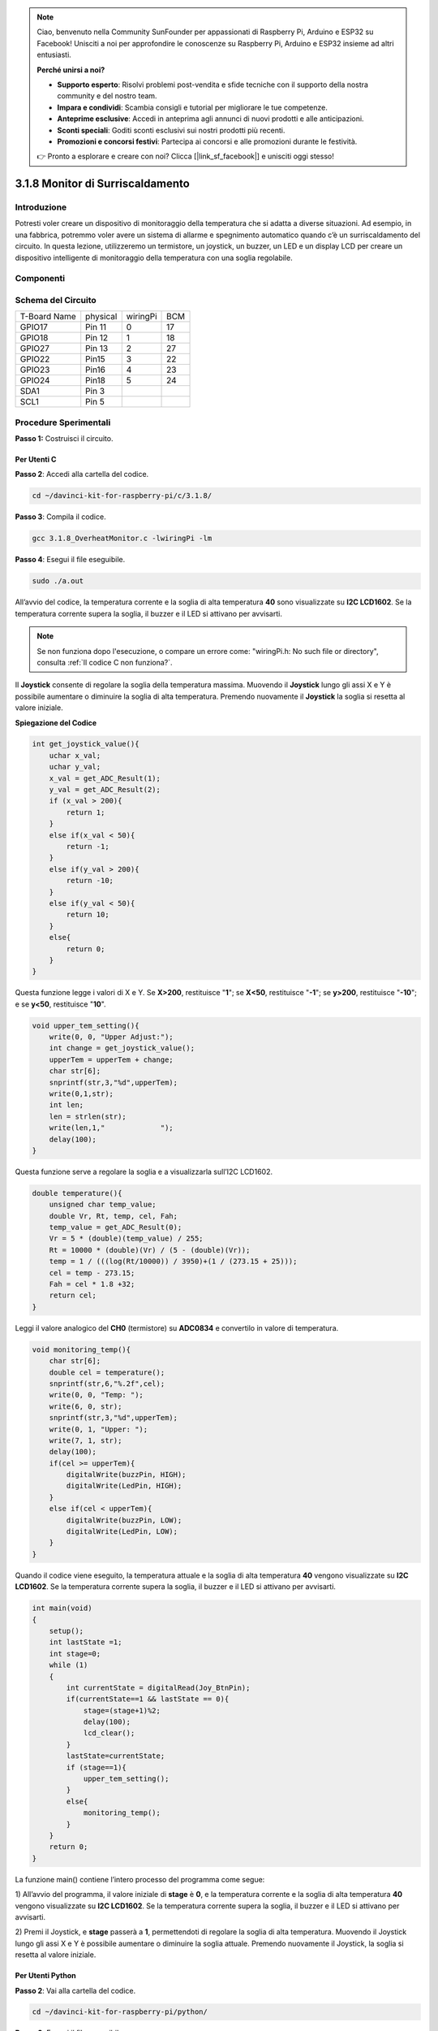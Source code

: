 .. note:: 

    Ciao, benvenuto nella Community SunFounder per appassionati di Raspberry Pi, Arduino e ESP32 su Facebook! Unisciti a noi per approfondire le conoscenze su Raspberry Pi, Arduino e ESP32 insieme ad altri entusiasti.

    **Perché unirsi a noi?**

    - **Supporto esperto**: Risolvi problemi post-vendita e sfide tecniche con il supporto della nostra community e del nostro team.
    - **Impara e condividi**: Scambia consigli e tutorial per migliorare le tue competenze.
    - **Anteprime esclusive**: Accedi in anteprima agli annunci di nuovi prodotti e alle anticipazioni.
    - **Sconti speciali**: Goditi sconti esclusivi sui nostri prodotti più recenti.
    - **Promozioni e concorsi festivi**: Partecipa ai concorsi e alle promozioni durante le festività.

    👉 Pronto a esplorare e creare con noi? Clicca [|link_sf_facebook|] e unisciti oggi stesso!

3.1.8 Monitor di Surriscaldamento
====================================

Introduzione
--------------

Potresti voler creare un dispositivo di monitoraggio della temperatura che 
si adatta a diverse situazioni. Ad esempio, in una fabbrica, potremmo voler 
avere un sistema di allarme e spegnimento automatico quando c’è un surriscaldamento 
del circuito. In questa lezione, utilizzeremo un termistore, un joystick, 
un buzzer, un LED e un display LCD per creare un dispositivo intelligente 
di monitoraggio della temperatura con una soglia regolabile.

Componenti
--------------

.. image:: img/list_Overheat_Monitor.png
    :align: center

.. image:: img/list_Overheat_Monitor2.png
    :align: center

Schema del Circuito
-----------------------

============ ======== ======== ===
T-Board Name physical wiringPi BCM
GPIO17       Pin 11   0        17
GPIO18       Pin 12   1        18
GPIO27       Pin 13   2        27
GPIO22       Pin15    3        22
GPIO23       Pin16    4        23
GPIO24       Pin18    5        24
SDA1         Pin 3             
SCL1         Pin 5             
============ ======== ======== ===

.. image:: img/Schematic_three_one8.png
   :width: 700
   :align: center

Procedure Sperimentali
---------------------------

**Passo 1:** Costruisci il circuito.

.. image:: img/image258.png
   :alt: Overheat Monitor_bb
   :width: 800

**Per Utenti C**
^^^^^^^^^^^^^^^^^^^

**Passo 2**: Accedi alla cartella del codice.

.. raw:: html

   <run></run>

.. code-block:: 

    cd ~/davinci-kit-for-raspberry-pi/c/3.1.8/

**Passo 3**: Compila il codice.

.. raw:: html

   <run></run>

.. code-block:: 

    gcc 3.1.8_OverheatMonitor.c -lwiringPi -lm

**Passo 4**: Esegui il file eseguibile.

.. raw:: html

   <run></run>

.. code-block:: 

    sudo ./a.out

All’avvio del codice, la temperatura corrente e la soglia di alta temperatura 
**40** sono visualizzate su **I2C LCD1602**. Se la temperatura corrente supera 
la soglia, il buzzer e il LED si attivano per avvisarti.

.. note::

    Se non funziona dopo l'esecuzione, o compare un errore come: \"wiringPi.h: No such file or directory\", consulta :ref:`Il codice C non funziona?`.


Il **Joystick** consente di regolare la soglia della temperatura massima. 
Muovendo il **Joystick** lungo gli assi X e Y è possibile aumentare o 
diminuire la soglia di alta temperatura. Premendo nuovamente il **Joystick** 
la soglia si resetta al valore iniziale.

**Spiegazione del Codice**

.. code-block:: c

    int get_joystick_value(){
        uchar x_val;
        uchar y_val;
        x_val = get_ADC_Result(1);
        y_val = get_ADC_Result(2);
        if (x_val > 200){
            return 1;
        }
        else if(x_val < 50){
            return -1;
        }
        else if(y_val > 200){
            return -10;
        }
        else if(y_val < 50){
            return 10;
        }
        else{
            return 0;
        }
    }

Questa funzione legge i valori di X e Y. Se **X>200**, restituisce \"**1**\"; 
se **X<50**, restituisce \"**-1**\"; se **y>200**, restituisce \"**-10**\"; 
e se **y<50**, restituisce \"**10**\".

.. code-block:: c

    void upper_tem_setting(){
        write(0, 0, "Upper Adjust:");
        int change = get_joystick_value();
        upperTem = upperTem + change;
        char str[6];
        snprintf(str,3,"%d",upperTem);
        write(0,1,str);
        int len;
        len = strlen(str);
        write(len,1,"             ");
        delay(100);
    }

Questa funzione serve a regolare la soglia e a visualizzarla sull’I2C LCD1602.

.. code-block:: c

    double temperature(){
        unsigned char temp_value;
        double Vr, Rt, temp, cel, Fah;
        temp_value = get_ADC_Result(0);
        Vr = 5 * (double)(temp_value) / 255;
        Rt = 10000 * (double)(Vr) / (5 - (double)(Vr));
        temp = 1 / (((log(Rt/10000)) / 3950)+(1 / (273.15 + 25)));
        cel = temp - 273.15;
        Fah = cel * 1.8 +32;
        return cel;
    }

Leggi il valore analogico del **CH0** (termistore) su **ADC0834** e 
convertilo in valore di temperatura.

.. code-block:: c

    void monitoring_temp(){
        char str[6];
        double cel = temperature();
        snprintf(str,6,"%.2f",cel);
        write(0, 0, "Temp: ");
        write(6, 0, str);
        snprintf(str,3,"%d",upperTem);
        write(0, 1, "Upper: ");
        write(7, 1, str);
        delay(100);
        if(cel >= upperTem){
            digitalWrite(buzzPin, HIGH);
            digitalWrite(LedPin, HIGH);
        }
        else if(cel < upperTem){
            digitalWrite(buzzPin, LOW);
            digitalWrite(LedPin, LOW);
        }
    }

Quando il codice viene eseguito, la temperatura attuale e la soglia di 
alta temperatura **40** vengono visualizzate su **I2C LCD1602**. Se la 
temperatura corrente supera la soglia, il buzzer e il LED si attivano 
per avvisarti.

.. code-block:: c

    int main(void)
    {
        setup();
        int lastState =1;
        int stage=0;
        while (1)
        {
            int currentState = digitalRead(Joy_BtnPin);
            if(currentState==1 && lastState == 0){
                stage=(stage+1)%2;
                delay(100);
                lcd_clear();
            }
            lastState=currentState;
            if (stage==1){
                upper_tem_setting();
            }
            else{
                monitoring_temp();
            }
        }
        return 0;
    }

La funzione main() contiene l’intero processo del programma come segue:

1) All’avvio del programma, il valore iniziale di **stage** è **0**, e la 
temperatura corrente e la soglia di alta temperatura **40** vengono visualizzate 
su **I2C LCD1602**. Se la temperatura corrente supera la soglia, il buzzer 
e il LED si attivano per avvisarti.

2) Premi il Joystick, e **stage** passerà a **1**, permettendoti di regolare 
la soglia di alta temperatura. Muovendo il Joystick lungo gli assi X e Y è 
possibile aumentare o diminuire la soglia attuale. Premendo nuovamente il 
Joystick, la soglia si resetta al valore iniziale.

**Per Utenti Python**
^^^^^^^^^^^^^^^^^^^^^^^^^^

**Passo 2**: Vai alla cartella del codice.

.. raw:: html

   <run></run>

.. code-block:: 

    cd ~/davinci-kit-for-raspberry-pi/python/

**Passo 3**: Esegui il file eseguibile.

.. raw:: html

   <run></run>

.. code-block:: 

    sudo python3 3.1.8_OverheatMonitor.py

All'avvio del codice, la temperatura corrente e la soglia di alta temperatura 
**40** sono visualizzate su **I2C LCD1602**. Se la temperatura corrente supera 
la soglia, il buzzer e il LED si attivano per avvisarti.

Il **Joystick** consente di regolare la soglia di alta temperatura. Muovendo 
il **Joystick** lungo gli assi X e Y è possibile aumentare o diminuire la 
soglia attuale. Premendo nuovamente il **Joystick**, la soglia si resetta al 
valore iniziale.

**Codice**

.. note::

    Puoi **Modificare/Reimpostare/Copiare/Eseguire/Arrestare** il codice qui sotto. Prima di farlo, però, devi accedere al percorso del codice sorgente, ad esempio ``davinci-kit-for-raspberry-pi/python``.
    
.. raw:: html

    <run></run>

.. code-block:: python

    import LCD1602
    import RPi.GPIO as GPIO
    import ADC0834
    import time
    import math

    Joy_BtnPin = 22
    buzzPin = 23
    ledPin = 24


    upperTem = 40

    def setup():
        ADC0834.setup()
        GPIO.setmode(GPIO.BCM)
        GPIO.setup(ledPin, GPIO.OUT, initial=GPIO.LOW)
        GPIO.setup(buzzPin, GPIO.OUT, initial=GPIO.LOW)
        GPIO.setup(Joy_BtnPin, GPIO.IN, pull_up_down=GPIO.PUD_UP)
        LCD1602.init(0x27, 1)

    def get_joystick_value():
        x_val = ADC0834.getResult(1)
        y_val = ADC0834.getResult(2)
        if(x_val > 200):
            return 1
        elif(x_val < 50):
            return -1
        elif(y_val > 200):
            return -10
        elif(y_val < 50):
            return 10
        else:
            return 0

    def upper_tem_setting():
        global upperTem
        LCD1602.write(0, 0, 'Upper Adjust: ')
        change = int(get_joystick_value())
        upperTem = upperTem + change
        strUpperTem = str(upperTem)
        LCD1602.write(0, 1, strUpperTem)
        LCD1602.write(len(strUpperTem),1, '              ')
        time.sleep(0.1)

    def temperature():
        analogVal = ADC0834.getResult()
        Vr = 5 * float(analogVal) / 255
        Rt = 10000 * Vr / (5 - Vr)
        temp = 1/(((math.log(Rt / 10000)) / 3950) + (1 / (273.15+25)))
        Cel = temp - 273.15
        Fah = Cel * 1.8 + 32
        return round(Cel,2)

    def monitoring_temp():
        global upperTem
        Cel=temperature()
        LCD1602.write(0, 0, 'Temp: ')
        LCD1602.write(0, 1, 'Upper: ')
        LCD1602.write(6, 0, str(Cel))
        LCD1602.write(7, 1, str(upperTem))
        time.sleep(0.1)
        if Cel >= upperTem:
            GPIO.output(buzzPin, GPIO.HIGH)
            GPIO.output(ledPin, GPIO.HIGH)
        else:
            GPIO.output(buzzPin, GPIO.LOW)
            GPIO.output(ledPin, GPIO.LOW)       

    def loop():
        lastState=1
        stage=0
        while True:
            currentState=GPIO.input(Joy_BtnPin)
            if currentState==1 and lastState ==0:
                stage=(stage+1)%2
                time.sleep(0.1)    
                LCD1602.clear()
            lastState=currentState
            if stage == 1:
                upper_tem_setting()
            else:
                monitoring_temp()
        
    def destroy():
        LCD1602.clear() 
        ADC0834.destroy()
        GPIO.cleanup()

    if __name__ == '__main__':     # Programma inizia da qui
        try:
            setup()
            while True:
                loop()
        except KeyboardInterrupt:   # Quando si preme 'Ctrl+C', viene eseguita la funzione destroy().
            destroy()
**Spiegazione del Codice**

.. code-block:: python

    def get_joystick_value():
        x_val = ADC0834.getResult(1)
        y_val = ADC0834.getResult(2)
        if(x_val > 200):
            return 1
        elif(x_val < 50):
            return -1
        elif(y_val > 200):
            return -10
        elif(y_val < 50):
            return 10
        else:
            return 0

Questa funzione legge i valori di X e Y. Se **X>200**, restituisce
\"**1**\"; se **X<50**, restituisce \"**-1**\"; se **Y>200**, restituisce
\"**-10**\"; e se **Y<50**, restituisce \"**10**\".

.. code-block:: python

    def upper_tem_setting():
        global upperTem
        LCD1602.write(0, 0, 'Upper Adjust: ')
        change = int(get_joystick_value())
        upperTem = upperTem + change
    LCD1602.write(0, 1, str(upperTem))
    LCD1602.write(len(strUpperTem),1, '              ')
        time.sleep(0.1)

Questa funzione regola la soglia e la visualizza su
I2C LCD1602.

.. code-block:: python

    def temperature():
        analogVal = ADC0834.getResult()
        Vr = 5 * float(analogVal) / 255
        Rt = 10000 * Vr / (5 - Vr)
        temp = 1/(((math.log(Rt / 10000)) / 3950) + (1 / (273.15+25)))
        Cel = temp - 273.15
        Fah = Cel * 1.8 + 32
        return round(Cel,2)

Legge il valore analogico del **CH0** (termistore) su **ADC0834** e lo
converte in valore di temperatura.

.. code-block:: python

    def monitoring_temp():
        global upperTem
        Cel=temperature()
        LCD1602.write(0, 0, 'Temp: ')
        LCD1602.write(0, 1, 'Upper: ')
        LCD1602.write(6, 0, str(Cel))
        LCD1602.write(7, 1, str(upperTem))
        time.sleep(0.1)
        if Cel >= upperTem:
            GPIO.output(buzzPin, GPIO.HIGH)
            GPIO.output(ledPin, GPIO.HIGH)
        else:
            GPIO.output(buzzPin, GPIO.LOW)
            GPIO.output(ledPin, GPIO.LOW)

Quando il codice è in esecuzione, la temperatura attuale e la soglia di
alta temperatura **40** vengono visualizzate su **I2C LCD1602**. Se la
temperatura corrente supera la soglia, il buzzer e il LED si attivano
per avvisarti.

.. code-block:: python

    def loop():
        lastState=1
        stage=0
        while True:
            currentState=GPIO.input(Joy_BtnPin)
            if currentState==1 and lastState ==0:
                stage=(stage+1)%2
                time.sleep(0.1)    
                LCD1602.clear()
            lastState=currentState
            if stage == 1:
                upper_tem_setting()
            else:
                monitoring_temp()

La funzione main() include l’intero processo del programma come segue:

1) Quando il programma inizia, il valore iniziale di **stage** è **0**, 
   e la temperatura corrente e la soglia di alta temperatura **40** sono 
   visualizzate su **I2C LCD1602**. Se la temperatura corrente supera la 
   soglia, il buzzer e il LED si attivano per avvisarti.

2) Premi il Joystick, e **stage** sarà impostato a **1** permettendoti di 
   regolare la soglia di alta temperatura. Muovendo il Joystick lungo gli 
   assi X e Y è possibile aumentare o diminuire la soglia attuale. Premendo 
   nuovamente il Joystick, la soglia torna al valore iniziale.


Immagine del Fenomeno
-------------------------

.. image:: img/image259.jpeg
   :align: center